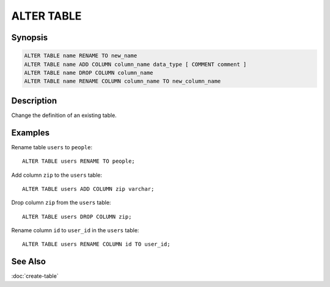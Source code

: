 ===========
ALTER TABLE
===========

Synopsis
--------

.. code-block:: none

    ALTER TABLE name RENAME TO new_name
    ALTER TABLE name ADD COLUMN column_name data_type [ COMMENT comment ]
    ALTER TABLE name DROP COLUMN column_name
    ALTER TABLE name RENAME COLUMN column_name TO new_column_name

Description
-----------

Change the definition of an existing table.

Examples
--------

Rename table ``users`` to ``people``::

    ALTER TABLE users RENAME TO people;

Add column ``zip`` to the ``users`` table::

    ALTER TABLE users ADD COLUMN zip varchar;

Drop column ``zip`` from the ``users`` table::

    ALTER TABLE users DROP COLUMN zip;

Rename column ``id`` to ``user_id`` in the ``users`` table::

    ALTER TABLE users RENAME COLUMN id TO user_id;

See Also
--------

:doc:`create-table`
